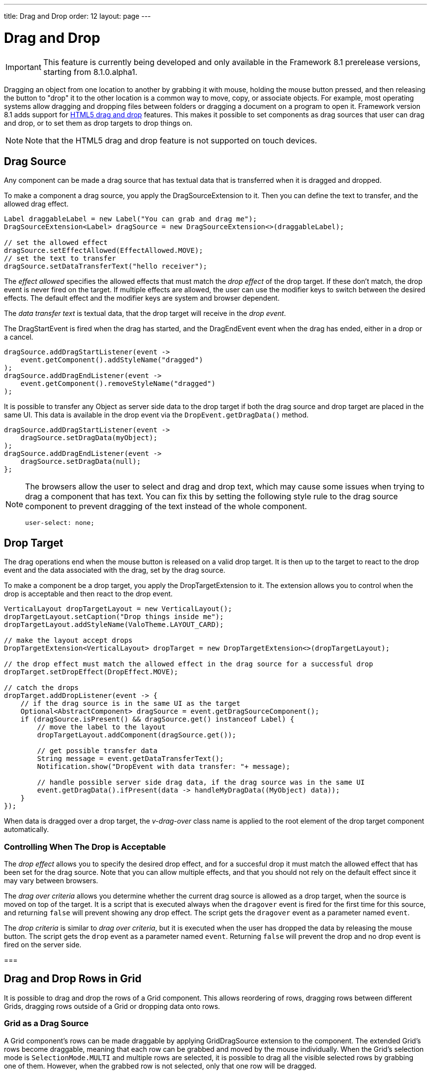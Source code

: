 ---
title: Drag and Drop
order: 12
layout: page
---

[[advanced.dragndrop]]
= Drag and Drop

((("Drag and Drop", id="term.advanced.dragndrop", range="startofrange")))

IMPORTANT: This feature is currently being developed and only available in the Framework 8.1 prerelease versions, starting from 8.1.0.alpha1.

Dragging an object from one location to another by grabbing it with mouse,
holding the mouse button pressed, and then releasing the button to "drop" it to
the other location is a common way to move, copy, or associate objects. For
example, most operating systems allow dragging and dropping files between
folders or dragging a document on a program to open it. Framework version 8.1 adds support for https://developer.mozilla.org/en-US/docs/Web/API/HTML_Drag_and_Drop_API[HTML5 drag and drop] features. This makes it possible to set components as drag sources that user can drag and drop, or to set them as drop targets to drop things on.

[NOTE]
====
Note that the HTML5 drag and drop feature is not supported on touch devices.
====

== Drag Source

Any component can be made a drag source that has textual data that is transferred when it is dragged and dropped.

To make a component a drag source, you apply the [classname]#DragSourceExtension# to it. Then you can define the text to transfer, and the allowed drag effect.

[source, java]
----
Label draggableLabel = new Label("You can grab and drag me");
DragSourceExtension<Label> dragSource = new DragSourceExtension<>(draggableLabel);

// set the allowed effect
dragSource.setEffectAllowed(EffectAllowed.MOVE);
// set the text to transfer
dragSource.setDataTransferText("hello receiver");
----

The __effect allowed__ specifies the allowed effects that must match the __drop effect__ of the drop target. If these don't match, the drop event is never fired on the target. If multiple effects are allowed, the user can use the modifier keys to switch between the desired effects. The default effect and the modifier keys are system and browser dependent.

The __data transfer text__ is textual data, that the drop target will receive in the __drop event__.

The [classname]#DragStartEvent# is fired when the drag has started, and the [classname]#DragEndEvent# event when the drag has ended, either in a drop or a cancel.

[source, java]
----
dragSource.addDragStartListener(event ->
    event.getComponent().addStyleName("dragged")
);
dragSource.addDragEndListener(event -> 
    event.getComponent().removeStyleName("dragged")
);
----

It is possible to transfer any Object as server side data to the drop target if both the drag source and drop target are placed in the same UI. This data is available in the drop event via the `DropEvent.getDragData()` method.

[source, java]
----
dragSource.addDragStartListener(event ->
    dragSource.setDragData(myObject);
);
dragSource.addDragEndListener(event ->
    dragSource.setDragData(null);
};
----

[NOTE]
====
The browsers allow the user to select and drag and drop text, which may cause some issues when trying to drag a component that has text. You can fix this by setting the following style rule to the drag source component to prevent dragging of the text instead of the whole component.
[source, css]
----
user-select: none;
----
====

[[advanced.dragndrop.drophandler]]
== Drop Target

The drag operations end when the mouse button is released on a valid drop target. It is then up to the target to react to the drop event and the data associated with the drag, set by the drag source.

To make a component be a drop target, you apply the [classname]#DropTargetExtension# to it. The extension allows you to control when the drop is acceptable and then react to the drop event.

[source, java]
----
VerticalLayout dropTargetLayout = new VerticalLayout();
dropTargetLayout.setCaption("Drop things inside me");
dropTargetLayout.addStyleName(ValoTheme.LAYOUT_CARD);

// make the layout accept drops
DropTargetExtension<VerticalLayout> dropTarget = new DropTargetExtension<>(dropTargetLayout);

// the drop effect must match the allowed effect in the drag source for a successful drop
dropTarget.setDropEffect(DropEffect.MOVE);

// catch the drops
dropTarget.addDropListener(event -> {
    // if the drag source is in the same UI as the target
    Optional<AbstractComponent> dragSource = event.getDragSourceComponent();
    if (dragSource.isPresent() && dragSource.get() instanceof Label) {
        // move the label to the layout
        dropTargetLayout.addComponent(dragSource.get());
        
        // get possible transfer data
        String message = event.getDataTransferText();
        Notification.show("DropEvent with data transfer: "+ message);

        // handle possible server side drag data, if the drag source was in the same UI
        event.getDragData().ifPresent(data -> handleMyDragData((MyObject) data));
    }
});
----

When data is dragged over a drop target, the __v-drag-over__ class name is applied to the root element of the drop target component automatically.

=== Controlling When The Drop is Acceptable

The __drop effect__ allows you to specify the desired drop effect, and for a succesful drop it must match the allowed effect that has been set for the drag source. Note that you can allow multiple effects, and that you should not rely on the default effect since it may vary between browsers.

The __drag over criteria__ allows you determine whether the current drag source is allowed as a drop target, when the source is moved on top of the target. It is a script that is executed always when the `dragover` event is fired for the first time for this source, and returning `false` will prevent showing any drop effect. The script gets the `dragover` event as a parameter named `event`.

The __drop criteria__ is similar to __drag over criteria__, but it is executed when the user has dropped the data by releasing the mouse button. The script gets the `drop` event as a parameter named `event`. Returning `false` will prevent the drop and no drop event is fired on the server side.

////
TODO Add an example of drag over criteria and drop criteria
////

=== 

////
TODO add back when supported with new API ?
[[advanced.dragndrop.external]]
== Dragging Files from Outside the Browser

The [classname]#DropTargetExtension# allows dragging files from outside the
browser and dropping them on a target component.

Dropped files are automatically uploaded to the application and can be acquired from the
wrapper with [methodname]#getFiles()#. The files are represented as
[classname]#Html5File# objects as defined in the inner class. You can define an
upload [classname]#Receiver# to receive the content of a file to an
[classname]#OutputStream#.

Dragging and dropping files to browser is supported in HTML 5 and requires a
compatible browser, such as Mozilla Firefox 3.6 or newer.

////

[[advanced.dragndrop.grid]]
== Drag and Drop Rows in Grid

It is possible to drag and drop the rows of a Grid component. This allows reordering of rows, dragging rows between different Grids, dragging rows outside of a Grid or dropping data onto rows.

=== Grid as a Drag Source

A Grid component's rows can be made draggable by applying [classname]#GridDragSource# extension to the component. The extended Grid's rows become draggable, meaning that each row can be grabbed and moved by the mouse individually.
When the Grid's selection mode is `SelectionMode.MULTI` and multiple rows are selected, it is possible to drag all the visible selected rows by grabbing one of them. However, when the grabbed row is not selected, only that one row will be dragged.

[NOTE]
====
It is important to note that when dragging multiple rows, only the visible selected rows will be set as dragged data.
====

The following example shows how you can define the allowed drag effect and customize the drag data with the drag data generator.

[source,java]
----
Grid<Person> grid = new Grid<>();
// ...
GridDragSource<Person> dragSource = new GridDragSource<>(grid);

// set allowed effects
dragSource.setEffectAllowed(EffectAllowed.MOVE);

// set the drag data generator
dragSource.setDragDataGenerator(person -> {
    JsonObject data = Json.createObject();
    data.put("name", person.getFirstName() + " " + person.getLastName());
    data.put("city", person.getAddress().getCity());
    return data;
});
----

The _drag data generator_ defines what data should be transferred when a row is dragged and dropped. The generator is executed for every inserted item and returns a `JsonObject` containing the data to be transferred for that item. The generated data is transferred as a JSON array using the HTML5 DataTransfer's data parameter of type `"text"`.
When no generator is set, the whole row data is transferred as JSON, containing all the data generated by the attached [classname]#DataGenerator# instances, such as the row's content and its key.

[NOTE]
====
Note that calling the inherited `setDataTransferText(String data)` method is not supported, since the drag data is set for each row based on the data provided by the generator.
====

The [classname]#GridDragStartEvent# is fired when dragging a row has started, and the [classname]#GridDragEndEvent# when the drag has ended, either in a drop or a cancel.

[source,java]
----
dragSource.addGridDragStartListener(event ->
    // Keep reference to the dragged items
    draggedItems = event.getDraggedItems()
);

// Add drag end listener
dragSource.addGridDragEndListener(event -> {
    // If drop was successful, remove dragged items from source Grid
    if (event.getDropEffect() == DropEffect.MOVE) {
        ((ListDataProvider<Person>) grid.getDataProvider()).getItems()
                .removeAll(draggedItems);
        grid.getDataProvider().refreshAll();

        // Remove reference to dragged items
        draggedItems = null;
    }
});
----

The dragged rows can be accessed from both events using the `getDraggedItems()` method.

=== Grid as a Drop Target

To make a Grid component's rows accept a drop event, apply the [classname]#GridDropTarget# extension to the component. When creating the extension, you need to specify where the transferred data can be dropped on.

[source,java]
----
Grid<Person> grid = new Grid<>();
// ...
GridDropTarget<Person> dropTarget = new GridDropTarget<>(grid, DropMode.BETWEEN);
dropTarget.setDropEffect(DropEffect.MOVE);
----

The _drop mode_ specifies the behaviour of the row when an element is dragged over or dropped onto it. Use `DropMode.ON_TOP` when you want to drop elements on top of a row and `DropMode.BETWEEN` when you want to drop elements between rows.

The [classname]#GridDropEvent# is fired when data is dropped onto one of the Grid's rows. The following example shows how you can insert items into the Grid at the drop position. If the drag source is another Grid, you can access the generated drag data with the event's `getDataTransferText()` method.

[source,java]
----
dropTarget.addGridDropListener(event -> {
    // Accepting dragged items from another Grid in the same UI
    event.getDragSourceExtension().ifPresent(source -> {
        if (source instanceof GridDragSource) {
            // Get the target Grid's items
            ListDataProvider<Person> dataProvider = (ListDataProvider<Person>)
                    event.getComponent().getDataProvider();
            List<Person> items = (List<Person>) dataProvider.getItems();

            // Calculate the target row's index
            int index = items.indexOf(event.getDropTargetRow()) + (
                    event.getDropLocation() == DropLocation.BELOW ? 1 : 0);

            // Add dragged items to the target Grid
            items.addAll(index, draggedItems);
            dataProvider.refreshAll();

            // Show the dropped data
            Notification.show("Dropped row data: " + event.getDataTransferText());
        }
    });
});
----

(((range="endofrange", startref="term.advanced.dragndrop")))


